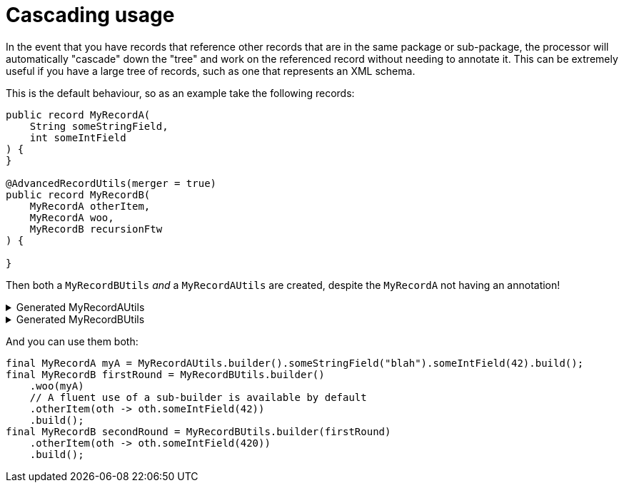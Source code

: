 = Cascading usage

In the event that you have records that reference other records that are in the same package or sub-package, the processor will automatically "cascade" down the "tree" and work on the referenced record without needing to annotate it. This can be extremely useful if you have a large tree of records, such as one that represents an XML schema.

This is the default behaviour, so as an example take the following records:

[source,java]
----
public record MyRecordA(
    String someStringField,
    int someIntField
) {
}

@AdvancedRecordUtils(merger = true)
public record MyRecordB(
    MyRecordA otherItem,
    MyRecordA woo,
    MyRecordB recursionFtw
) {

}
----

Then both a `+MyRecordBUtils+` _and_ a `+MyRecordAUtils+` are created, despite the `+MyRecordA+` not having an annotation!

.Generated MyRecordAUtils
[%collapsible]
====
[source,java]
----
import io.github.cbarlin.aru.annotations.AdvancedRecordUtils;
import io.github.cbarlin.aru.annotations.AdvancedRecordUtilsGenerated;
import io.github.cbarlin.aru.annotations.Generated;
import io.github.cbarlin.aru.annotations.GeneratedUtil;
import java.util.Objects;
import java.util.Optional;
import java.util.function.Consumer;
import org.jspecify.annotations.NonNull;
import org.jspecify.annotations.NullMarked;
import org.jspecify.annotations.NullUnmarked;
import org.jspecify.annotations.Nullable;

/**
 * An auto-generated utility class to work with {@link MyRecordA} objects
 * <p>
 * This includes a builder, as well as other generated utilities based on the values provided to the {@link AdvancedRecordUtils} annotation
 * <p>
 * For more details, see the GitHub page for cbarlin/advanced-record-utils
 */
@Generated("io.github.cbarlin.aru.core.AdvRecUtilsProcessor")
@AdvancedRecordUtilsGenerated(
        generatedFor = MyRecordA.class,
        version = @AdvancedRecordUtilsGenerated.Version(
                major = 0,
                minor = 6,
                patch = 0
        ),
        settings = @AdvancedRecordUtils(
                merger = true
        ),
        internalUtils = {
            @AdvancedRecordUtilsGenerated.InternalUtil(type = "All", implementation = MyRecordAUtils.All.class),
            @AdvancedRecordUtilsGenerated.InternalUtil(type = "Builder", implementation = MyRecordAUtils.Builder.class),
            @AdvancedRecordUtilsGenerated.InternalUtil(type = "Mergeable", implementation = MyRecordAUtils.Mergeable.class),
            @AdvancedRecordUtilsGenerated.InternalUtil(type = "With", implementation = MyRecordAUtils.With.class),
            @AdvancedRecordUtilsGenerated.InternalUtil(type = "_MatchingInterface", implementation = MyRecordAUtils._MatchingInterface.class),
            @AdvancedRecordUtilsGenerated.InternalUtil(type = "_MergerUtils", implementation = MyRecordAUtils._MergerUtils.class)
        },
        references = {

        },
        usedTypeConverters = {

        }
)
public final class MyRecordAUtils implements GeneratedUtil {
    /**
     * Create a blank builder of {@link MyRecordA}
     */
    @NonNull
    @Generated(
            value = {"io.github.cbarlin.aru.core.AdvRecUtilsProcessor", "io.github.cbarlin.aru.core.impl.visitors.builder.AddEmptyConstruction"},
            comments = "Related class claim: builderEmpty"
    )
    public static final Builder builder() {
        return Builder.builder();
    }

    /**
     * Creates a new builder of {@link MyRecordA} by copying an existing instance
     *
     * @param original The existing instance to copy
     */
    @NonNull
    @Generated(
            value = {"io.github.cbarlin.aru.core.AdvRecUtilsProcessor", "io.github.cbarlin.aru.core.impl.visitors.builder.AddCopyConstruction"},
            comments = "Related class claim: builderCopy"
    )
    public static final Builder builder(final MyRecordA original) {
        return Builder.builder(original);
    }

    /**
     * A class used for building {@link MyRecordA} objects
     */
    @NullMarked
    @Generated(
            value = {"io.github.cbarlin.aru.core.AdvRecUtilsProcessor", "io.github.cbarlin.aru.core.impl.visitors.BuilderClassCreatorVisitor"},
            comments = "Related class claim: builder"
    )
    public static final class Builder {
        @Nullable
        private int someIntField;

        @Nullable
        private String someStringField;

        /**
         * Create a blank builder of {@link MyRecordA}
         */
        @NonNull
        @Generated(
                value = {"io.github.cbarlin.aru.core.AdvRecUtilsProcessor", "io.github.cbarlin.aru.core.impl.visitors.builder.AddEmptyConstruction"},
                comments = "Related class claim: builderEmpty"
        )
        public static final Builder builder() {
            return new Builder();
        }

        /**
         * Creates a new builder of {@link MyRecordA} by copying an existing instance
         *
         * @param original The existing instance to copy
         */
        @NonNull
        @Generated(
                value = {"io.github.cbarlin.aru.core.AdvRecUtilsProcessor", "io.github.cbarlin.aru.core.impl.visitors.builder.AddCopyConstruction"},
                comments = "Related class claim: builderCopy"
        )
        public static final Builder builder(final MyRecordA original) {
            Objects.requireNonNull(original, "Cannot copy a null instance");
            // "Copying an existing instance"
            return Builder.builder()
                    .someStringField(original.someStringField())
                    .someIntField(original.someIntField());
        }

        /**
         * Creates a new instance of {@link MyRecordA} from the fields set on this builder
         */
        @NonNull
        @Generated(
                value = {"io.github.cbarlin.aru.core.AdvRecUtilsProcessor", "io.github.cbarlin.aru.core.impl.visitors.builder.AddPlainBuild"},
                comments = "Related class claim: builderBuild"
        )
        public MyRecordA build() {
            // "Creating new instance"
            return new MyRecordA(
                    this.someStringField(),
                    	this.someIntField()
                    );
        }

        /**
         * Returns the current value of {@code someIntField}
         */
        @Nullable
        @Generated(
                value = {"io.github.cbarlin.aru.core.AdvRecUtilsProcessor", "io.github.cbarlin.aru.core.impl.visitors.builder.AddGetter"},
                comments = "Related component claim: builderGetter"
        )
        public int someIntField() {
            return this.someIntField;
        }

        /**
         * Updates the value of {@code someIntField}
         * <p>
         * Supplying a null value will set the current value to null
         *
         * @param someIntField The replacement value
         */
        @NonNull
        @Generated(
                value = {"io.github.cbarlin.aru.core.AdvRecUtilsProcessor", "io.github.cbarlin.aru.core.impl.visitors.builder.AddSetter"},
                comments = "Related component claim: builderPlainSetter"
        )
        public Builder someIntField(@Nullable final int someIntField) {
            this.someIntField = someIntField;
            return this;
        }

        /**
         * Returns the current value of {@code someStringField}
         */
        @Nullable
        @Generated(
                value = {"io.github.cbarlin.aru.core.AdvRecUtilsProcessor", "io.github.cbarlin.aru.core.impl.visitors.builder.AddGetter"},
                comments = "Related component claim: builderGetter"
        )
        public String someStringField() {
            return this.someStringField;
        }

        /**
         * Updates the value of {@code someStringField}
         * <p>
         * Supplying a null value will set the current value to null
         *
         * @param someStringField The replacement value
         */
        @NonNull
        @Generated(
                value = {"io.github.cbarlin.aru.core.AdvRecUtilsProcessor", "io.github.cbarlin.aru.core.impl.visitors.builder.AddSetter"},
                comments = "Related component claim: builderPlainSetter"
        )
        public Builder someStringField(@Nullable final String someStringField) {
            this.someStringField = someStringField;
            return this;
        }
    }

    @NullMarked
    @Generated(
            value = {"io.github.cbarlin.aru.core.AdvRecUtilsProcessor", "io.github.cbarlin.aru.impl.misc.AllInterfaceGenerator"},
            comments = "Related class claim: allIface"
    )
    public interface All extends Mergeable, With {
    }

    @NullMarked
    @Generated(
            value = {"io.github.cbarlin.aru.core.AdvRecUtilsProcessor", "io.github.cbarlin.aru.impl.merger.MergerFactory"},
            comments = "Related class claim: mergerStaticClass"
    )
    public static final class _MergerUtils {
        @Generated(
                value = {"io.github.cbarlin.aru.core.AdvRecUtilsProcessor", "io.github.cbarlin.aru.impl.merger.MergerFactory"},
                comments = "Related class claim: mergerStaticClass"
        )
        private _MergerUtils() {
            throw new UnsupportedOperationException("This is a utility class and cannot be instantiated");
        }

        /**
         * Merge two instances of {@link MyRecordA} together
         *
         * @param preferred The preferred element
         * @param other The non-preferred element
         */
        @Nullable
        @Generated(
                value = {"io.github.cbarlin.aru.core.AdvRecUtilsProcessor", "io.github.cbarlin.aru.impl.merger.utils.MergeMethod"},
                comments = "Related class claim: mergeStaticMergeMethod"
        )
        public static MyRecordA merge(@Nullable final MyRecordA preferred, @Nullable final MyRecordA other) {
            if (Objects.isNull(other))  {
                // "Short-circuit of merge - other is null"
                return preferred;
            } else if (Objects.isNull(preferred)) {
                // "Short-circuit of merge - preferred is null"
                return other;
            }
            // "Merging two instances together"
            return Builder.builder()
                    .someStringField(_MergerUtils.mergeString(preferred.someStringField(), other.someStringField()))
                    .someIntField(_MergerUtils.mergeint(preferred.someIntField(), other.someIntField()))
                    .build();
        }

        /**
         * Merger for fields of class {@link String}
         *
         * @param elA The preferred input
         * @param elB The non-preferred input
         */
        @Nullable
        @Generated(
                value = {"io.github.cbarlin.aru.core.AdvRecUtilsProcessor", "io.github.cbarlin.aru.impl.merger.utils.CharSequenceField"},
                comments = "Related component claim: mergerAddFieldMergerMethod"
        )
        private static final String mergeString(@Nullable final String elA, @Nullable final String elB) {
            return (Objects.nonNull(elA) && Objects.nonNull(elA.toString()) && (!elA.toString().isBlank())) ? elA : elB;
        }

        /**
         * Merger for a primitive field
         *
         * @param elA The preferred input
         * @param elB The non-preferred input
         */
        @Nullable
        @Generated(
                value = {"io.github.cbarlin.aru.core.AdvRecUtilsProcessor", "io.github.cbarlin.aru.impl.merger.utils.Primitive"},
                comments = "Related component claim: mergerAddFieldMergerMethod"
        )
        private static final int mergeint(final int elA, final int elB) {
            // For primitives, we simply return the preferred value
            return elA;
        }
    }

    /**
     * Interface for a record that can be merged with itself.
     * <p>
     * Intended merge process is that, for each field:
     * <ol>
     * <li>If both of the two instances have a null value, then the result is null</li>
     * <li>If one of the two instances has a null value, then take the non-null value</li>
     * <li>If both are non-null, and the field is itself can be merged, then merge the values using the other merger</li>
     * <li>If both are non-null, and the field is a collection, then union the collections</li>
     * <li>Otherwise, keep the value in this instance (instead of the one in the other instance)</li>
     * </ol>
     */
    @NullMarked
    @Generated(
            value = {"io.github.cbarlin.aru.core.AdvRecUtilsProcessor", "io.github.cbarlin.aru.impl.merger.MergerFactory"},
            comments = "Related class claim: mergerStaticClass"
    )
    interface Mergeable extends _MatchingInterface {
        /**
         * Merge the current instance into the other instance, if it is present
         * @return The result of the merge
         *
         * @param other The element to merge into this one, if it is present
         */
        @NonNull
        @Generated(
                value = {"io.github.cbarlin.aru.core.AdvRecUtilsProcessor", "io.github.cbarlin.aru.impl.merger.iface.MergeOptionalMethod"},
                comments = "Related class claim: mergeInterfaceMergeOptionalMethod"
        )
        default MyRecordA merge(@NonNull final Optional<MyRecordA> other) {
            Objects.requireNonNull(other, "You cannot supply a null Optional parameter");
            return other.map(oth -> this.merge(oth)).orElse(this.merge((MyRecordA) null));
        }

        /**
         * Merge the current instance into the other instance.
         * @return The result of the merge
         *
         * @param other The element to merge into this one
         */
        @NonNull
        @Generated(
                value = {"io.github.cbarlin.aru.core.AdvRecUtilsProcessor", "io.github.cbarlin.aru.impl.merger.iface.MergeMethod"},
                comments = "Related class claim: mergeInterfaceMergeMethod"
        )
        default MyRecordA merge(@Nullable final MyRecordA other) {
            final var optOther = Optional.ofNullable(other);
            return Builder.builder()
                    .someStringField(_MergerUtils.mergeString(this.someStringField(), optOther.map(MyRecordA::someStringField).orElse(null)))
                    .someIntField(_MergerUtils.mergeint(this.someIntField(), optOther.map(MyRecordA::someIntField).orElse(null)))
                    .build();
        }
    }

    /**
     * An interface that provides the ability to create new instances of a record with modifications
     */
    @NullMarked
    @Generated(
            value = {"io.github.cbarlin.aru.core.AdvRecUtilsProcessor", "io.github.cbarlin.aru.impl.wither.WitherPrismInterfaceFactory"},
            comments = "Related class claim: wither"
    )
    interface With extends _MatchingInterface {
        /**
         * Creates a builder with the current fields
         */
        @NonNull
        @Generated(
                value = {"io.github.cbarlin.aru.core.AdvRecUtilsProcessor", "io.github.cbarlin.aru.impl.wither.BackToBuilder"},
                comments = "Related class claim: witherToBuilder"
        )
        default Builder with() {
            return Builder.builder()
                    .someStringField(this.someStringField())
                    .someIntField(this.someIntField());
        }

        /**
         * Allows creation of a copy of this instance with some tweaks via a builder
         *
         * @param subBuilder A function to modify a new copy of the object
         */
        @NonNull
        @Generated(
                value = {"io.github.cbarlin.aru.core.AdvRecUtilsProcessor", "io.github.cbarlin.aru.impl.wither.BuilderFluent"},
                comments = "Related class claim: witherFluentBuilder"
        )
        default MyRecordA with(@NonNull final Consumer<Builder> subBuilder) {
            Objects.requireNonNull(subBuilder, "Cannot supply a null function argument");
            final Builder ___builder = this.with();
            subBuilder.accept(___builder);
            return ___builder.build();
        }

        /**
         * Return a new instance with a different {@code someIntField} field
         *
         * @param someIntField Replacement value
         */
        @NonNull
        @Generated(
                value = {"io.github.cbarlin.aru.core.AdvRecUtilsProcessor", "io.github.cbarlin.aru.impl.wither.WithMethodOnField"},
                comments = "Related component claim: witherWith"
        )
        default MyRecordA withSomeIntField(final int someIntField) {
            return this.with()
                    .someIntField(someIntField)
                    .build();
        }

        /**
         * Return a new instance with a different {@code someStringField} field
         *
         * @param someStringField Replacement value
         */
        @NonNull
        @Generated(
                value = {"io.github.cbarlin.aru.core.AdvRecUtilsProcessor", "io.github.cbarlin.aru.impl.wither.WithMethodOnField"},
                comments = "Related component claim: witherWith"
        )
        default MyRecordA withSomeStringField(final String someStringField) {
            return this.with()
                    .someStringField(someStringField)
                    .build();
        }
    }

    @NullUnmarked
    @Generated(
            value = {"io.github.cbarlin.aru.core.AdvRecUtilsProcessor", "io.github.cbarlin.aru.impl.misc.MatchingInterfaceFactory"},
            comments = "Related component claim: internalMatchingIface"
    )
    interface _MatchingInterface {
        @Generated(
                value = {"io.github.cbarlin.aru.core.AdvRecUtilsProcessor", "io.github.cbarlin.aru.impl.misc.MatchingInterfaceGenerator"},
                comments = "Related component claim: internalMatchingIface"
        )
        int someIntField();

        @Generated(
                value = {"io.github.cbarlin.aru.core.AdvRecUtilsProcessor", "io.github.cbarlin.aru.impl.misc.MatchingInterfaceGenerator"},
                comments = "Related component claim: internalMatchingIface"
        )
        String someStringField();
    }
}
----
====

.Generated MyRecordBUtils
[%collapsible]
====
[source,java]
----

import io.github.cbarlin.aru.annotations.AdvancedRecordUtils;
import io.github.cbarlin.aru.annotations.AdvancedRecordUtilsGenerated;
import io.github.cbarlin.aru.annotations.Generated;
import io.github.cbarlin.aru.annotations.GeneratedUtil;
import java.util.Objects;
import java.util.Optional;
import java.util.function.Consumer;
import org.jspecify.annotations.NonNull;
import org.jspecify.annotations.NullMarked;
import org.jspecify.annotations.NullUnmarked;
import org.jspecify.annotations.Nullable;

/**
 * An auto-generated utility class to work with {@link MyRecordB} objects
 * <p>
 * This includes a builder, as well as other generated utilities based on the values provided to the {@link AdvancedRecordUtils} annotation
 * <p>
 * For more details, see the GitHub page for cbarlin/advanced-record-utils
 */
@Generated("io.github.cbarlin.aru.core.AdvRecUtilsProcessor")
@AdvancedRecordUtilsGenerated(
        generatedFor = MyRecordB.class,
        version = @AdvancedRecordUtilsGenerated.Version(
                major = 0,
                minor = 6,
                patch = 0
        ),
        settings = @AdvancedRecordUtils(
                merger = true
        ),
        internalUtils = {
            @AdvancedRecordUtilsGenerated.InternalUtil(type = "All", implementation = MyRecordBUtils.All.class),
            @AdvancedRecordUtilsGenerated.InternalUtil(type = "Builder", implementation = MyRecordBUtils.Builder.class),
            @AdvancedRecordUtilsGenerated.InternalUtil(type = "Mergeable", implementation = MyRecordBUtils.Mergeable.class),
            @AdvancedRecordUtilsGenerated.InternalUtil(type = "With", implementation = MyRecordBUtils.With.class),
            @AdvancedRecordUtilsGenerated.InternalUtil(type = "_MatchingInterface", implementation = MyRecordBUtils._MatchingInterface.class),
            @AdvancedRecordUtilsGenerated.InternalUtil(type = "_MergerUtils", implementation = MyRecordBUtils._MergerUtils.class)
        },
        references = {
            MyRecordAUtils.class
        },
        usedTypeConverters = {

        }
)
public final class MyRecordBUtils implements GeneratedUtil {
    /**
     * Create a blank builder of {@link MyRecordB}
     */
    @NonNull
    @Generated(
            value = {"io.github.cbarlin.aru.core.AdvRecUtilsProcessor", "io.github.cbarlin.aru.core.impl.visitors.builder.AddEmptyConstruction"},
            comments = "Related class claim: builderEmpty"
    )
    public static final Builder builder() {
        return Builder.builder();
    }

    /**
     * Creates a new builder of {@link MyRecordB} by copying an existing instance
     *
     * @param original The existing instance to copy
     */
    @NonNull
    @Generated(
            value = {"io.github.cbarlin.aru.core.AdvRecUtilsProcessor", "io.github.cbarlin.aru.core.impl.visitors.builder.AddCopyConstruction"},
            comments = "Related class claim: builderCopy"
    )
    public static final Builder builder(final MyRecordB original) {
        return Builder.builder(original);
    }

    /**
     * A class used for building {@link MyRecordB} objects
     */
    @NullMarked
    @Generated(
            value = {"io.github.cbarlin.aru.core.AdvRecUtilsProcessor", "io.github.cbarlin.aru.core.impl.visitors.BuilderClassCreatorVisitor"},
            comments = "Related class claim: builder"
    )
    public static final class Builder {
        @Nullable
        private MyRecordA otherItem;

        @Nullable
        private MyRecordB recursionFtw;

        @Nullable
        private MyRecordA woo;

        /**
         * Create a blank builder of {@link MyRecordB}
         */
        @NonNull
        @Generated(
                value = {"io.github.cbarlin.aru.core.AdvRecUtilsProcessor", "io.github.cbarlin.aru.core.impl.visitors.builder.AddEmptyConstruction"},
                comments = "Related class claim: builderEmpty"
        )
        public static final Builder builder() {
            return new Builder();
        }

        /**
         * Creates a new builder of {@link MyRecordB} by copying an existing instance
         *
         * @param original The existing instance to copy
         */
        @NonNull
        @Generated(
                value = {"io.github.cbarlin.aru.core.AdvRecUtilsProcessor", "io.github.cbarlin.aru.core.impl.visitors.builder.AddCopyConstruction"},
                comments = "Related class claim: builderCopy"
        )
        public static final Builder builder(final MyRecordB original) {
            Objects.requireNonNull(original, "Cannot copy a null instance");
            // "Copying an existing instance"
            return Builder.builder()
                    .otherItem(original.otherItem())
                    .woo(original.woo())
                    .recursionFtw(original.recursionFtw());
        }

        /**
         * Creates a new instance of {@link MyRecordB} from the fields set on this builder
         */
        @NonNull
        @Generated(
                value = {"io.github.cbarlin.aru.core.AdvRecUtilsProcessor", "io.github.cbarlin.aru.core.impl.visitors.builder.AddPlainBuild"},
                comments = "Related class claim: builderBuild"
        )
        public MyRecordB build() {
            // "Creating new instance"
            return new MyRecordB(
                    this.otherItem(),
                    	this.woo(),
                    	this.recursionFtw()
                    );
        }

        /**
         * Returns the current value of {@code otherItem}
         */
        @Nullable
        @Generated(
                value = {"io.github.cbarlin.aru.core.AdvRecUtilsProcessor", "io.github.cbarlin.aru.core.impl.visitors.builder.AddGetter"},
                comments = "Related component claim: builderGetter"
        )
        public MyRecordA otherItem() {
            return this.otherItem;
        }

        /**
         * Updates the value of {@code otherItem}
         * <p>
         * Supplying a null value will set the current value to null
         *
         * @param otherItem The replacement value
         */
        @NonNull
        @Generated(
                value = {"io.github.cbarlin.aru.core.AdvRecUtilsProcessor", "io.github.cbarlin.aru.core.impl.visitors.builder.AddSetter"},
                comments = "Related component claim: builderPlainSetter"
        )
        public Builder otherItem(@Nullable final MyRecordA otherItem) {
            this.otherItem = otherItem;
            return this;
        }

        /**
         * Uses a supplied builder to replace the value at {@code otherItem}
         *
         * @param subBuilder Builder that can be used to replace {@code otherItem}
         */
        @NonNull
        @Generated(
                value = {"io.github.cbarlin.aru.core.AdvRecUtilsProcessor", "io.github.cbarlin.aru.impl.builder.AddFluentSetterFromRecord"},
                comments = "Related component claim: builderFluentSetter"
        )
        public Builder otherItem(@NonNull final Consumer<MyRecordAUtils.Builder> subBuilder) {
            Objects.requireNonNull(subBuilder, "Cannot supply a null function argument");
            final MyRecordAUtils.Builder builder = (Objects.isNull(this.otherItem())) ? MyRecordAUtils.Builder.builder() : MyRecordAUtils.Builder.builder(this.otherItem());
            // "Passing over to provided consumer"
            subBuilder.accept(builder);
            return this.otherItem(builder.build());
        }

        /**
         * Returns the current value of {@code recursionFtw}
         */
        @Nullable
        @Generated(
                value = {"io.github.cbarlin.aru.core.AdvRecUtilsProcessor", "io.github.cbarlin.aru.core.impl.visitors.builder.AddGetter"},
                comments = "Related component claim: builderGetter"
        )
        public MyRecordB recursionFtw() {
            return this.recursionFtw;
        }

        /**
         * Updates the value of {@code recursionFtw}
         * <p>
         * Supplying a null value will set the current value to null
         *
         * @param recursionFtw The replacement value
         */
        @NonNull
        @Generated(
                value = {"io.github.cbarlin.aru.core.AdvRecUtilsProcessor", "io.github.cbarlin.aru.core.impl.visitors.builder.AddSetter"},
                comments = "Related component claim: builderPlainSetter"
        )
        public Builder recursionFtw(@Nullable final MyRecordB recursionFtw) {
            this.recursionFtw = recursionFtw;
            return this;
        }

        /**
         * Uses a supplied builder to replace the value at {@code recursionFtw}
         *
         * @param subBuilder Builder that can be used to replace {@code recursionFtw}
         */
        @NonNull
        @Generated(
                value = {"io.github.cbarlin.aru.core.AdvRecUtilsProcessor", "io.github.cbarlin.aru.impl.builder.AddFluentSetterFromRecord"},
                comments = "Related component claim: builderFluentSetter"
        )
        public Builder recursionFtw(@NonNull final Consumer<Builder> subBuilder) {
            Objects.requireNonNull(subBuilder, "Cannot supply a null function argument");
            final Builder builder = (Objects.isNull(this.recursionFtw())) ? Builder.builder() : Builder.builder(this.recursionFtw());
            // "Passing over to provided consumer"
            subBuilder.accept(builder);
            return this.recursionFtw(builder.build());
        }

        /**
         * Returns the current value of {@code woo}
         */
        @Nullable
        @Generated(
                value = {"io.github.cbarlin.aru.core.AdvRecUtilsProcessor", "io.github.cbarlin.aru.core.impl.visitors.builder.AddGetter"},
                comments = "Related component claim: builderGetter"
        )
        public MyRecordA woo() {
            return this.woo;
        }

        /**
         * Updates the value of {@code woo}
         * <p>
         * Supplying a null value will set the current value to null
         *
         * @param woo The replacement value
         */
        @NonNull
        @Generated(
                value = {"io.github.cbarlin.aru.core.AdvRecUtilsProcessor", "io.github.cbarlin.aru.core.impl.visitors.builder.AddSetter"},
                comments = "Related component claim: builderPlainSetter"
        )
        public Builder woo(@Nullable final MyRecordA woo) {
            this.woo = woo;
            return this;
        }

        /**
         * Uses a supplied builder to replace the value at {@code woo}
         *
         * @param subBuilder Builder that can be used to replace {@code woo}
         */
        @NonNull
        @Generated(
                value = {"io.github.cbarlin.aru.core.AdvRecUtilsProcessor", "io.github.cbarlin.aru.impl.builder.AddFluentSetterFromRecord"},
                comments = "Related component claim: builderFluentSetter"
        )
        public Builder woo(@NonNull final Consumer<MyRecordAUtils.Builder> subBuilder) {
            Objects.requireNonNull(subBuilder, "Cannot supply a null function argument");
            final MyRecordAUtils.Builder builder = (Objects.isNull(this.woo())) ? MyRecordAUtils.Builder.builder() : MyRecordAUtils.Builder.builder(this.woo());
            // "Passing over to provided consumer"
            subBuilder.accept(builder);
            return this.woo(builder.build());
        }
    }

    @NullMarked
    @Generated(
            value = {"io.github.cbarlin.aru.core.AdvRecUtilsProcessor", "io.github.cbarlin.aru.impl.misc.AllInterfaceGenerator"},
            comments = "Related class claim: allIface"
    )
    public interface All extends Mergeable, With {
    }

    @NullMarked
    @Generated(
            value = {"io.github.cbarlin.aru.core.AdvRecUtilsProcessor", "io.github.cbarlin.aru.impl.merger.MergerFactory"},
            comments = "Related class claim: mergerStaticClass"
    )
    public static final class _MergerUtils {
        @Generated(
                value = {"io.github.cbarlin.aru.core.AdvRecUtilsProcessor", "io.github.cbarlin.aru.impl.merger.MergerFactory"},
                comments = "Related class claim: mergerStaticClass"
        )
        private _MergerUtils() {
            throw new UnsupportedOperationException("This is a utility class and cannot be instantiated");
        }

        /**
         * Merge two instances of {@link MyRecordB} together
         *
         * @param preferred The preferred element
         * @param other The non-preferred element
         */
        @Nullable
        @Generated(
                value = {"io.github.cbarlin.aru.core.AdvRecUtilsProcessor", "io.github.cbarlin.aru.impl.merger.utils.MergeMethod"},
                comments = "Related class claim: mergeStaticMergeMethod"
        )
        public static MyRecordB merge(@Nullable final MyRecordB preferred, @Nullable final MyRecordB other) {
            if (Objects.isNull(other))  {
                // "Short-circuit of merge - other is null"
                return preferred;
            } else if (Objects.isNull(preferred)) {
                // "Short-circuit of merge - preferred is null"
                return other;
            }
            // "Merging two instances together"
            return Builder.builder()
                    .otherItem(_MergerUtils.mergeMyRecordA(preferred.otherItem(), other.otherItem()))
                    .woo(_MergerUtils.mergeMyRecordA(preferred.woo(), other.woo()))
                    .recursionFtw(_MergerUtils.mergeMyRecordB(preferred.recursionFtw(), other.recursionFtw()))
                    .build();
        }

        /**
         * Merger for fields of class {@link MyRecordA}
         *
         * @param elA The preferred input
         * @param elB The non-preferred input
         */
        @Nullable
        @Generated(
                value = {"io.github.cbarlin.aru.core.AdvRecUtilsProcessor", "io.github.cbarlin.aru.impl.merger.utils.OtherProcessed"},
                comments = "Related component claim: mergerAddFieldMergerMethod"
        )
        private static final MyRecordA mergeMyRecordA(@Nullable final MyRecordA elA, @Nullable final MyRecordA elB) {
            return MyRecordAUtils._MergerUtils.merge(elA, elB);
        }

        /**
         * Merger for fields of class {@link MyRecordB}
         *
         * @param elA The preferred input
         * @param elB The non-preferred input
         */
        @Nullable
        @Generated(
                value = {"io.github.cbarlin.aru.core.AdvRecUtilsProcessor", "io.github.cbarlin.aru.impl.merger.utils.OtherProcessed"},
                comments = "Related component claim: mergerAddFieldMergerMethod"
        )
        private static final MyRecordB mergeMyRecordB(@Nullable final MyRecordB elA, @Nullable final MyRecordB elB) {
            return _MergerUtils.merge(elA, elB);
        }
    }

    /**
     * Interface for a record that can be merged with itself.
     * <p>
     * Intended merge process is that, for each field:
     * <ol>
     * <li>If both of the two instances have a null value, then the result is null</li>
     * <li>If one of the two instances has a null value, then take the non-null value</li>
     * <li>If both are non-null, and the field is itself can be merged, then merge the values using the other merger</li>
     * <li>If both are non-null, and the field is a collection, then union the collections</li>
     * <li>Otherwise, keep the value in this instance (instead of the one in the other instance)</li>
     * </ol>
     */
    @NullMarked
    @Generated(
            value = {"io.github.cbarlin.aru.core.AdvRecUtilsProcessor", "io.github.cbarlin.aru.impl.merger.MergerFactory"},
            comments = "Related class claim: mergerStaticClass"
    )
    interface Mergeable extends _MatchingInterface {
        /**
         * Merge the current instance into the other instance, if it is present
         * @return The result of the merge
         *
         * @param other The element to merge into this one, if it is present
         */
        @NonNull
        @Generated(
                value = {"io.github.cbarlin.aru.core.AdvRecUtilsProcessor", "io.github.cbarlin.aru.impl.merger.iface.MergeOptionalMethod"},
                comments = "Related class claim: mergeInterfaceMergeOptionalMethod"
        )
        default MyRecordB merge(@NonNull final Optional<MyRecordB> other) {
            Objects.requireNonNull(other, "You cannot supply a null Optional parameter");
            return other.map(oth -> this.merge(oth)).orElse(this.merge((MyRecordB) null));
        }

        /**
         * Merge the current instance into the other instance.
         * @return The result of the merge
         *
         * @param other The element to merge into this one
         */
        @NonNull
        @Generated(
                value = {"io.github.cbarlin.aru.core.AdvRecUtilsProcessor", "io.github.cbarlin.aru.impl.merger.iface.MergeMethod"},
                comments = "Related class claim: mergeInterfaceMergeMethod"
        )
        default MyRecordB merge(@Nullable final MyRecordB other) {
            final var optOther = Optional.ofNullable(other);
            return Builder.builder()
                    .otherItem(_MergerUtils.mergeMyRecordA(this.otherItem(), optOther.map(MyRecordB::otherItem).orElse(null)))
                    .woo(_MergerUtils.mergeMyRecordA(this.woo(), optOther.map(MyRecordB::woo).orElse(null)))
                    .recursionFtw(_MergerUtils.mergeMyRecordB(this.recursionFtw(), optOther.map(MyRecordB::recursionFtw).orElse(null)))
                    .build();
        }
    }

    /**
     * An interface that provides the ability to create new instances of a record with modifications
     */
    @NullMarked
    @Generated(
            value = {"io.github.cbarlin.aru.core.AdvRecUtilsProcessor", "io.github.cbarlin.aru.impl.wither.WitherPrismInterfaceFactory"},
            comments = "Related class claim: wither"
    )
    interface With extends _MatchingInterface {
        /**
         * Creates a builder with the current fields
         */
        @NonNull
        @Generated(
                value = {"io.github.cbarlin.aru.core.AdvRecUtilsProcessor", "io.github.cbarlin.aru.impl.wither.BackToBuilder"},
                comments = "Related class claim: witherToBuilder"
        )
        default Builder with() {
            return Builder.builder()
                    .otherItem(this.otherItem())
                    .woo(this.woo())
                    .recursionFtw(this.recursionFtw());
        }

        /**
         * Allows creation of a copy of this instance with some tweaks via a builder
         *
         * @param subBuilder A function to modify a new copy of the object
         */
        @NonNull
        @Generated(
                value = {"io.github.cbarlin.aru.core.AdvRecUtilsProcessor", "io.github.cbarlin.aru.impl.wither.BuilderFluent"},
                comments = "Related class claim: witherFluentBuilder"
        )
        default MyRecordB with(@NonNull final Consumer<Builder> subBuilder) {
            Objects.requireNonNull(subBuilder, "Cannot supply a null function argument");
            final Builder ___builder = this.with();
            subBuilder.accept(___builder);
            return ___builder.build();
        }

        /**
         * Return a new instance with a different {@code otherItem} field
         *
         * @param otherItem Replacement value
         */
        @NonNull
        @Generated(
                value = {"io.github.cbarlin.aru.core.AdvRecUtilsProcessor", "io.github.cbarlin.aru.impl.wither.WithMethodOnField"},
                comments = "Related component claim: witherWith"
        )
        default MyRecordB withOtherItem(final MyRecordA otherItem) {
            return this.with()
                    .otherItem(otherItem)
                    .build();
        }

        /**
         * Return a new instance with a different {@code otherItem} field, obtaining the value by invoking the builder
         *
         * @param subBuilder Builder that can be used to replace {@code otherItem}
         */
        @NonNull
        @Generated(
                value = {"io.github.cbarlin.aru.core.AdvRecUtilsProcessor", "io.github.cbarlin.aru.impl.wither.WithFluentMethod"},
                comments = "Related component claim: witherWithFluent"
        )
        default MyRecordB withOtherItem(@NonNull final Consumer<MyRecordAUtils.Builder> subBuilder) {
            return this.with()
                    .otherItem(subBuilder)
                    .build();
        }

        /**
         * Return a new instance with a different {@code recursionFtw} field
         *
         * @param recursionFtw Replacement value
         */
        @NonNull
        @Generated(
                value = {"io.github.cbarlin.aru.core.AdvRecUtilsProcessor", "io.github.cbarlin.aru.impl.wither.WithMethodOnField"},
                comments = "Related component claim: witherWith"
        )
        default MyRecordB withRecursionFtw(final MyRecordB recursionFtw) {
            return this.with()
                    .recursionFtw(recursionFtw)
                    .build();
        }

        /**
         * Return a new instance with a different {@code recursionFtw} field, obtaining the value by invoking the builder
         *
         * @param subBuilder Builder that can be used to replace {@code recursionFtw}
         */
        @NonNull
        @Generated(
                value = {"io.github.cbarlin.aru.core.AdvRecUtilsProcessor", "io.github.cbarlin.aru.impl.wither.WithFluentMethod"},
                comments = "Related component claim: witherWithFluent"
        )
        default MyRecordB withRecursionFtw(@NonNull final Consumer<Builder> subBuilder) {
            return this.with()
                    .recursionFtw(subBuilder)
                    .build();
        }

        /**
         * Return a new instance with a different {@code woo} field
         *
         * @param woo Replacement value
         */
        @NonNull
        @Generated(
                value = {"io.github.cbarlin.aru.core.AdvRecUtilsProcessor", "io.github.cbarlin.aru.impl.wither.WithMethodOnField"},
                comments = "Related component claim: witherWith"
        )
        default MyRecordB withWoo(final MyRecordA woo) {
            return this.with()
                    .woo(woo)
                    .build();
        }

        /**
         * Return a new instance with a different {@code woo} field, obtaining the value by invoking the builder
         *
         * @param subBuilder Builder that can be used to replace {@code woo}
         */
        @NonNull
        @Generated(
                value = {"io.github.cbarlin.aru.core.AdvRecUtilsProcessor", "io.github.cbarlin.aru.impl.wither.WithFluentMethod"},
                comments = "Related component claim: witherWithFluent"
        )
        default MyRecordB withWoo(@NonNull final Consumer<MyRecordAUtils.Builder> subBuilder) {
            return this.with()
                    .woo(subBuilder)
                    .build();
        }
    }

    @NullUnmarked
    @Generated(
            value = {"io.github.cbarlin.aru.core.AdvRecUtilsProcessor", "io.github.cbarlin.aru.impl.misc.MatchingInterfaceFactory"},
            comments = "Related component claim: internalMatchingIface"
    )
    interface _MatchingInterface {
        @Generated(
                value = {"io.github.cbarlin.aru.core.AdvRecUtilsProcessor", "io.github.cbarlin.aru.impl.misc.MatchingInterfaceGenerator"},
                comments = "Related component claim: internalMatchingIface"
        )
        MyRecordA otherItem();

        @Generated(
                value = {"io.github.cbarlin.aru.core.AdvRecUtilsProcessor", "io.github.cbarlin.aru.impl.misc.MatchingInterfaceGenerator"},
                comments = "Related component claim: internalMatchingIface"
        )
        MyRecordB recursionFtw();

        @Generated(
                value = {"io.github.cbarlin.aru.core.AdvRecUtilsProcessor", "io.github.cbarlin.aru.impl.misc.MatchingInterfaceGenerator"},
                comments = "Related component claim: internalMatchingIface"
        )
        MyRecordA woo();
    }
}
----
====

And you can use them both:

[source,java]
----
final MyRecordA myA = MyRecordAUtils.builder().someStringField("blah").someIntField(42).build();
final MyRecordB firstRound = MyRecordBUtils.builder()
    .woo(myA)
    // A fluent use of a sub-builder is available by default
    .otherItem(oth -> oth.someIntField(42))
    .build();
final MyRecordB secondRound = MyRecordBUtils.builder(firstRound)
    .otherItem(oth -> oth.someIntField(420))
    .build();
----
